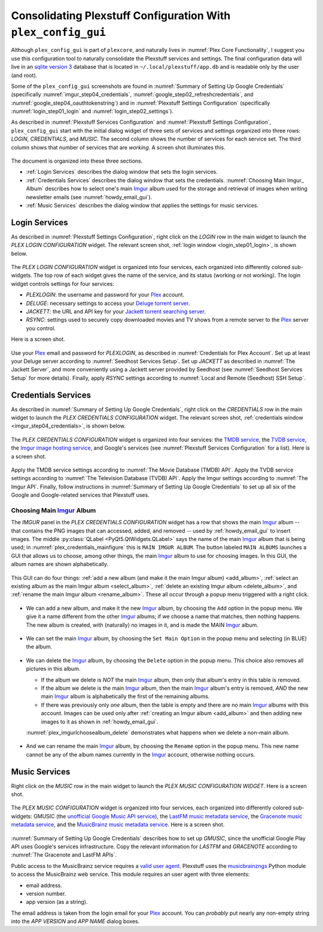 .. _plex_config_gui_label:

=================================================================
Consolidating Plexstuff Configuration With ``plex_config_gui``
=================================================================

Although ``plex_config_gui`` is part of ``plexcore``, and naturally lives in :numref:`Plex Core Functionality`, I suggest you use this configuration tool to naturally consolidate the Plexstuff services and settings. The final configuration data will live in an `sqlite version 3 <https://en.wikipedia.org/wiki/SQLite>`_ database that is located in ``~/.local/plexstuff/app.db`` and is readable only by the user (and root).

Some of the ``plex_config_gui`` screenshots are found in :numref:`Summary of Setting Up Google Credentials` (specifically :numref:`imgur_step04_credentials`, :numref:`google_step02_refreshcredentials`, and :numref:`google_step04_oauthtokenstring`) and in :numref:`Plexstuff Settings Configuration` (specifically :numref:`login_step01_login` and :numref:`login_step02_settings`).

As described in :numref:`Plexstuff Services Configuration` and :numref:`Plexstuff Settings Configuration`, ``plex_config_gui`` start with the initial dialog widget of three sets of services and settings organized into three rows: *LOGIN*, *CREDENTIALS*, and *MUSIC*. The second column shows the number of services for each service set. The third column shows that number of services that are *working*. A screen shot illuminates this.

.. _plex_config_gui_serviceswidget:

.. figure:: plex-config-gui-figures/plex_config_gui_serviceswidget.png
  :width: 100%
  :align: center

The document is organized into these three sections.

* :ref:`Login Services` describes the dialog window that sets the login services.
* :ref:`Credentials Services` describes the dialog window that sets the credentials. :numref:`Choosing Main Imgur_ Album` describes how to select one's main Imgur_ album used for the storage and retrieval of images when writing newsletter emails (see :numref:`howdy_email_gui`).
* :ref:`Music Services` describes the dialog window that applies the settings for music services.

Login Services
--------------

As described in :numref:`Plexstuff Settings Configuration`, right click on the *LOGIN* row in the main widget to launch the *PLEX LOGIN CONFIGURATION* widget. The relevant screen shot, :ref:`login window <login_step01_login>`, is shown below.

.. figure:: plex-config-settings-figures/login_step01_login.png
  :width: 100%
  :align: center

The *PLEX LOGIN CONFIGURATION* widget is organized into four services, each organized into differently colored sub-widgets. The top row of each widget gives the name of the service, and its status (working or not working). The login widget controls settings for four services:

* *PLEXLOGIN*: the username and password for your Plex_ account.
* *DELUGE*: necessary settings to access your `Deluge torrent server <Deluge_>`_.
* *JACKETT*: the URL and API key for your `Jackett torrent searching server <Jackett_>`_.
* *RSYNC*: settings used to securely copy downloaded movies and TV shows from a remote server to the Plex_ server you control.

Here is a screen shot.

.. figure:: plex-config-gui-figures/plex_login_mainfigure.png
  :width: 100%
  :align: center

Use your Plex_ email and password for *PLEXLOGIN*, as described in :numref:`Credentials for Plex Account`. Set up at least your Deluge server according to :numref:`Seedhost Services Setup`. Set up *JACKETT* as described in :numref:`The Jackett Server`, and more conveniently using a Jackett server provided by Seedhost (see :numref:`Seedhost Services Setup` for more details). Finally, apply *RSYNC* settings according to :numref:`Local and Remote (Seedhost) SSH Setup`.

Credentials Services
----------------------------

As described in :numref:`Summary of Setting Up Google Credentials`, right click on the *CREDENTIALS* row in the main widget to launch the *PLEX CREDENTIALS CONFIGURATION* widget. The relevant screen shot, :ref:`credentials window <imgur_step04_credentials>`, is shown below.

.. figure:: plex-config-services-figures/google_step01_credentials.png
  :width: 100%
  :align: center

The *PLEX CREDENTIALS CONFIGURATION* widget is organized into four services: the `TMDB service <https://www.themoviedb.org>`_, the `TVDB service <https://www.thetvdb.com>`_, the `Imgur image hosting service <https://imgur.com>`_, and Google's services (see :numref:`Plexstuff Services Configuration` for a list). Here is a screen shot.

.. _plex_credentials_mainfigure:

.. figure:: plex-config-gui-figures/plex_credentials_mainfigure.png
  :width: 100%
  :align: center

Apply the TMDB service settings according to :numref:`The Movie Database (TMDB) API`. Apply the TVDB service settings according to :numref:`The Television Database (TVDB) API`. Apply the Imgur settings according to :numref:`The Imgur API`. Finally, follow instructions in :numref:`Summary of Setting Up Google Credentials` to set up all six of the Google and Google-related services that Plexstuff uses.

Choosing Main Imgur_ Album
^^^^^^^^^^^^^^^^^^^^^^^^^^^
The *IMGUR* panel in the *PLEX CREDENTIALS CONFIGURATION* widget has a row that shows the main Imgur_ album -- that contains the PNG images that can accessed, added, and removed -- used by :ref:`howdy_email_gui` to insert images. The middle :py:class:`QLabel <PyQt5.QtWidgets.QLabel>` says the name of the main Imgur_ album that is being used; in :numref:`plex_credentials_mainfigure` this is ``MAIN IMGUR ALBUM``. The button labeled ``MAIN ALBUMS`` launches a GUI that allows us to choose, among other things, the main Imgur_ album to use for choosing images. In this GUI, the album names are shown alphabetically.

.. figure:: plex-config-gui-figures/plex_imgurlchoosealbum_main.png
   :width: 100%
   :align: center

This GUI can do four things: :ref:`add a new album (and make it the main Imgur album) <add_album>`, :ref:`select an existing album as the main Imgur album <select_album>`, :ref:`delete an existing Imgur album <delete_album>`, and :ref:`rename the main Imgur album <rename_album>`. These all occur through a popup menu triggered with a right click.

.. figure:: plex-config-gui-figures/plex_imgurlchoosealbum_choices.png
   :width: 100%
   :align: center

.. _add_album:

* We can add a new album, and make it the new Imgur_ album, by choosing the ``Add`` option in the popup menu. We give it a name different from the other Imgur_ albums; if we choose a name that matches, then nothing happens. The new album is created, with (naturally) no images in it, and is made the MAIN Imgur_ album.

  .. figure:: plex-config-gui-figures/plex_imgurlchoosealbum_add.png
     :width: 100%
     :align: center

.. _select_album:

* We can set the main Imgur_ album, by choosing the ``Set Main Option`` in the popup menu and selecting (in BLUE) the album.

  .. figure:: plex-config-gui-figures/plex_imgurlchoosealbum_setmain.png
     :width: 100%
     :align: center

.. _delete_album:

* We can delete the Imgur_ album, by choosing the ``Delete`` option in the popup menu. This choice also removes all pictures in this album.

  * If the album we delete is *NOT* the main Imgur_ album, then only that album's entry in this table is removed.
  * If the album we delete is the main Imgur_ album, then the main Imgur_ album's entry is removed, *AND* the new main Imgur_ album is alphabetically the first of the remaining albums.
  * If there was previously only *one* album, then the table is empty and there are no main Imgur_ albums with this account. Images can be used only after :ref:`creating an Imgur album <add_album>` and then adding new images to it as shown in :ref:`howdy_email_gui`.

  :numref:`plex_imgurlchoosealbum_delete` demonstrates what happens when we delete a non-main album.

  .. _plex_imgurlchoosealbum_delete:

  .. figure:: plex-config-gui-figures/plex_imgurlchoosealbum_delete.png
     :width: 100%
     :align: center

.. _rename_album:

* And we can rename the main Imgur_ album, by choosing the ``Rename`` option in the popup menu. This new name cannot be any of the album names currently in the Imgur_ account, otherwise nothing occurs.

  .. figure:: plex-config-gui-figures/plex_imgurlchoosealbum_rename.png
     :width: 100%
     :align: center


Music Services
----------------------------

Right click on the *MUSIC* row in the main widget to launch the *PLEX MUSIC CONFIGURATION WIDGET*. Here is a screen shot.

.. figure:: plex-config-gui-figures/plex_credentials_selectmusic.png
  :width: 100%
  :align: center

The *PLEX MUSIC CONFIGURATION* widget is organized into four services, each organized into differently colored sub-widgets: GMUSIC (the `unofficial Google Music API service <https://unofficial-google-music-api.readthedocs.io/en/latest>`_), the `LastFM music metadata service <https://www.last.fm/api>`_, the `Gracenote music metadata service <https://developer.gracenote.com/web-api>`_, and the `MusicBrainz music metadata service <https://musicbrainz.org/>`_. Here is a screen shot.

.. figure:: plex-config-gui-figures/plexmusic_mainfigure.png
  :width: 100%
  :align: center

:numref:`Summary of Setting Up Google Credentials` describes how to set up *GMUSIC*, since the unofficial Google Play API uses Google's services infrastructure. Copy the relevant information for *LASTFM* and *GRACENOTE* according to :numref:`The Gracenote and LastFM APIs`.

Public access to the MusicBrainz service requires a `valid user agent <https://musicbrainz.org/doc/XML_Web_Service/Rate_Limiting#Provide_meaningful_User-Agent_strings>`_. Plexstuff uses the `musicbrainzngs <https://python-musicbrainzngs.readthedocs.io>`_ Python module to access the MusicBrainz web service. This module requires an user agent with three elements:

* email address.
* version number.
* app version (as a string).

The email address is taken from the login email for your Plex_ account. You can *probably* put nearly any non-empty string into the *APP VERSION* and *APP NAME* dialog boxes.

.. _Plex: https://plex.tv
.. _Deluge: https://en.wikipedia.org/wiki/Deluge_(software)
.. _Jackett: https://github.com/Jackett/Jackett
.. _Imgur: https://imgur.com
